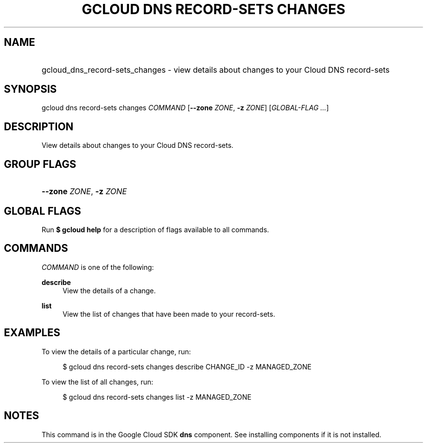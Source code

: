 .TH "GCLOUD DNS RECORD-SETS CHANGES" "1" "" "" ""
.ie \n(.g .ds Aq \(aq
.el       .ds Aq '
.nh
.ad l
.SH "NAME"
.HP
gcloud_dns_record-sets_changes \- view details about changes to your Cloud DNS record\-sets
.SH "SYNOPSIS"
.sp
gcloud dns record\-sets changes \fICOMMAND\fR [\fB\-\-zone\fR \fIZONE\fR, \fB\-z\fR \fIZONE\fR] [\fIGLOBAL\-FLAG \&...\fR]
.SH "DESCRIPTION"
.sp
View details about changes to your Cloud DNS record\-sets\&.
.SH "GROUP FLAGS"
.HP
\fB\-\-zone\fR \fIZONE\fR, \fB\-z\fR \fIZONE\fR
.RE
.SH "GLOBAL FLAGS"
.sp
Run \fB$ \fR\fBgcloud\fR\fB help\fR for a description of flags available to all commands\&.
.SH "COMMANDS"
.sp
\fICOMMAND\fR is one of the following:
.PP
\fBdescribe\fR
.RS 4
View the details of a change\&.
.RE
.PP
\fBlist\fR
.RS 4
View the list of changes that have been made to your record\-sets\&.
.RE
.SH "EXAMPLES"
.sp
To view the details of a particular change, run:
.sp
.if n \{\
.RS 4
.\}
.nf
$ gcloud dns record\-sets changes describe CHANGE_ID \-z MANAGED_ZONE
.fi
.if n \{\
.RE
.\}
.sp
To view the list of all changes, run:
.sp
.if n \{\
.RS 4
.\}
.nf
$ gcloud dns record\-sets changes list \-z MANAGED_ZONE
.fi
.if n \{\
.RE
.\}
.SH "NOTES"
.sp
This command is in the Google Cloud SDK \fBdns\fR component\&. See installing components if it is not installed\&.
